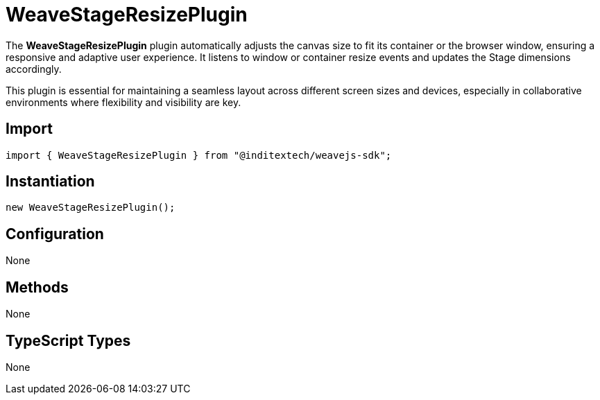 = WeaveStageResizePlugin

The **WeaveStageResizePlugin** plugin automatically adjusts the canvas size to fit its container
or the browser window, ensuring a responsive and adaptive user experience. It
listens to window or container resize events and updates the Stage dimensions
accordingly.

This plugin is essential for maintaining a seamless layout across different
screen sizes and devices, especially in collaborative environments where
flexibility and visibility are key.

== Import

[source,typescript]
----
import { WeaveStageResizePlugin } from "@inditextech/weavejs-sdk";
----

== Instantiation

[source,typescript]
----
new WeaveStageResizePlugin();
----

== Configuration

None

== Methods

None

== TypeScript Types

None
